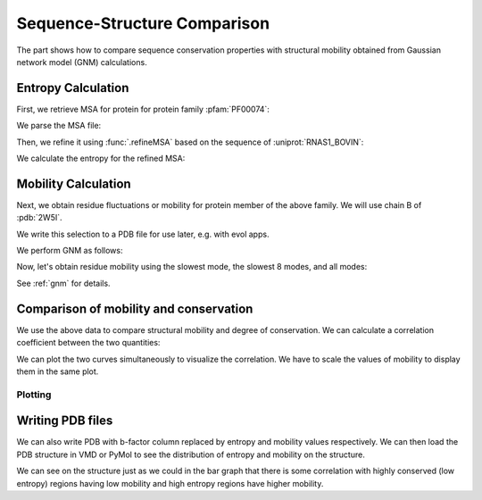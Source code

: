 .. _comparison:

Sequence-Structure Comparison
===============================================================================

The part shows how to compare sequence conservation properties with
structural mobility obtained from Gaussian network model (GNM) calculations.

.. ipython:: python

   from prody import *
   from matplotlib.pylab import *
   ion()  # turn interactive mode on


Entropy Calculation
-------------------------------------------------------------------------------

First, we retrieve MSA for protein for protein family :pfam:`PF00074`:

.. ipython::
   :verbatim:


   In [1]: fetchPfamMSA('PF00074')
   Out[1]: 'PF00074_full.sth'

We parse the MSA file:

.. ipython:: python

   msa = parseMSA('PF00074_full.sth')

Then, we refine it using :func:`.refineMSA` based on the sequence of
:uniprot:`RNAS1_BOVIN`:

.. ipython:: python

   msa_refine = refineMSA(msa, label='RNAS1_BOVIN', seqid=0.98)


We calculate the entropy for the refined MSA:

.. ipython:: python

   entropy = calcShannonEntropy(msa_refine)


Mobility Calculation
-------------------------------------------------------------------------------

Next, we obtain residue fluctuations or mobility for protein member of the
above family. We will use chain B of :pdb:`2W5I`.

.. ipython:: python

   pdb = parsePDB('2W5I', chain='B')
   chB_ca = pdb.select('protein and name CA and resid 1 to 121')

We write this selection to a PDB file for use later, e.g. with evol apps.

.. ipython:: python

   writePDB('2W5IB_1-121.pdb', chB_ca)

We perform GNM as follows:

.. ipython:: python

   gnm = GNM('2W5I')
   gnm.buildKirchhoff(chB_ca)
   gnm.calcModes(n_modes=None)  # calculate all modes

Now, let's obtain residue mobility using the slowest mode, the slowest 8 modes,
and all modes:


.. ipython:: python

   mobility_1 = calcSqFlucts(gnm[0])
   mobility_1to8 = calcSqFlucts(gnm[:8])
   mobility_all = calcSqFlucts(gnm[:])


See :ref:`gnm` for details.

Comparison of mobility and conservation
-------------------------------------------------------------------------------

We use the above data to compare structural mobility and degree of
conservation. We can calculate a correlation coefficient between the two
quantities:

.. ipython:: python

   result = corrcoef(mobility_all, entropy)
   result.round(3)[0,1]

We can plot the two curves simultaneously to visualize the correlation.
We have to scale the values of mobility to display them in the same plot.

Plotting
^^^^^^^^

.. ipython:: python

   indices = range(1,122)
   bar(indices, entropy, width=1.2, color='grey');
   xlim(min(indices)-1, max(indices)+1);
   @savefig entropy_mobility.png width=4in
   plot(indices, mobility_all*(max(entropy)/max(mobility_all)), color='b',
   linewidth=2);


Writing PDB files
-------------------------------------------------------------------------------

We can also write PDB with b-factor column replaced by entropy and mobility
values respectively. We can then load the PDB structure in VMD or PyMol to
see the distribution of entropy and mobility on the structure.

.. ipython:: python

   selprot = pdb.select('protein and resid 1 to 121')
   resindex = selprot.getResindices()
   entropy_prot = [entropy[ind] for ind in resindex]
   mobility_prot = [mobility_all[ind]*10 for ind in resindex]
   selprot.setBetas(entropy_prot)
   writePDB('2W5I_entropy.pdb', selprot)
   selprot.setBetas(mobility_prot)
   writePDB('2W5I_mobility.pdb', selprot)

We can see on the structure just as we could in the bar graph that there is 
some correlation with highly conserved (low entropy) regions having low 
mobility and high entropy regions have higher mobility.